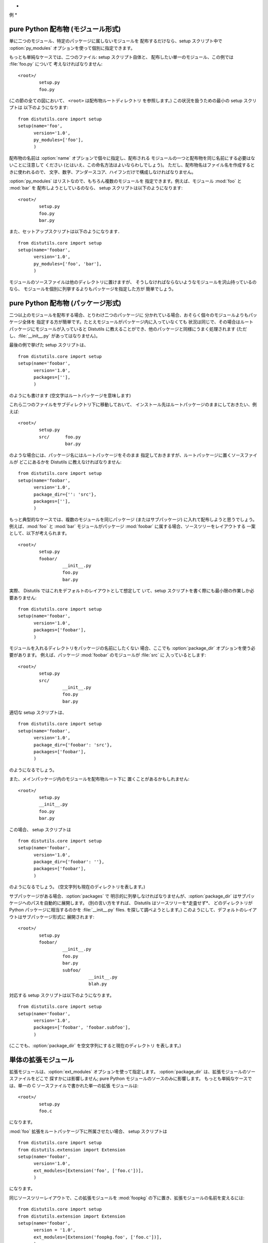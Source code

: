 .. _examples:

*
例
*


.. _pure-mod:

pure Python 配布物 (モジュール形式)
=========================

単に二つのモジュール、特定のパッケージに属しないモジュールを 配布するだけなら、setup スクリプト中で :option:`py_modules`
オプションを使って個別に指定できます。

もっとも単純なケースでは、二つのファイル: setup スクリプト自体と、 配布したい単一のモジュール、この例では :file:`foo.py` について
考えなければなりません::

   <root>/
           setup.py
           foo.py

(この節の全ての図において、 ``<root>`` は配布物ルートディレクトリ を参照します。) この状況を扱うための最小の setup スクリプトは
以下のようになります::

   from distutils.core import setup
   setup(name='foo',
         version='1.0',
         py_modules=['foo'],
         )

配布物の名前は :option:`name` オプションで個々に指定し、配布される モジュールの一つと配布物を同じ名前にする必要はないことに注意して ください
(とはいえ、この命名方法はよいならわしでしょう)。 ただし、配布物名はファイル名を作成するときに使われるので、
文字、数字、アンダースコア、ハイフンだけで構成しなければなりません。

:option:`py_modules` はリストなので、もちろん複数のモジュールを 指定できます。例えば、モジュール :mod:`foo` と
:mod:`bar` を 配布しようとしているのなら、 setup スクリプトは以下のようになります::

   <root>/
           setup.py
           foo.py
           bar.py

また、セットアップスクリプトは以下のようになります． ::

   from distutils.core import setup
   setup(name='foobar',
         version='1.0',
         py_modules=['foo', 'bar'],
         )

モジュールのソースファイルは他のディレクトリに置けますが、 そうしなければならないようなモジュールを沢山持っているのなら、
モジュールを個別に列挙するよりもパッケージを指定した方が 簡単でしょう。


.. _pure-pkg:

pure Python 配布物 (パッケージ形式)
=========================

二つ以上のモジュールを配布する場合、とりわけ二つのパッケージに 分かれている場合、おそらく個々のモジュールよりもパッケージ全体を
指定する方が簡単です。たとえモジュールがパッケージ内に入っていなくても 状況は同じで、その場合はルートパッケージにモジュールが入っていると Distutils
に教えることができ、他のパッケージと同様にうまく処理されます (ただし、:file:`__init__.py` があってはなりません)。

最後の例で挙げた setup スクリプトは、  ::

   from distutils.core import setup
   setup(name='foobar',
         version='1.0',
         packages=[''],
         )

のようにも書けます (空文字はルートパッケージを意味します)

これら二つのファイルをサブディレクトリ下に移動しておいて、 インストール先はルートパッケージのままにしておきたい、例えば::

   <root>/
           setup.py
           src/      foo.py
                     bar.py

のような場合には、パッケージ名にはルートパッケージをそのまま 指定しておきますが、ルートパッケージに置くソースファイルが どこにあるかを Distutils
に教えなければなりません:

.. % 

::

   from distutils.core import setup
   setup(name='foobar',
         version='1.0',
         package_dir={'': 'src'},
         packages=[''],
         )

もっと典型的なケースでは、複数のモジュールを同じパッケージ  (またはサブパッケージ) に入れて配布しようと思うでしょう。 例えば、:mod:`foo` と
:mod:`bar` モジュールがパッケージ :mod:`foobar` に属する場合、ソースツリーをレイアウトする 一案として、以下が考えられます。 ::

   <root>/
           setup.py
           foobar/
                    __init__.py
                    foo.py
                    bar.py

実際、 Distutils ではこれをデフォルトのレイアウトとして想定して いて、setup スクリプトを書く際にも最小限の作業しか必要ありません::

   from distutils.core import setup
   setup(name='foobar',
         version='1.0',
         packages=['foobar'],
         )

モジュールを入れるディレクトリをパッケージの名前にしたくない 場合、ここでも :option:`package_dir` オプションを使う必要があります。
例えば、パッケージ :mod:`foobar` のモジュールが :file:`src` に 入っているとします::

   <root>/
           setup.py
           src/
                    __init__.py
                    foo.py
                    bar.py

適切な setup スクリプトは、 ::

   from distutils.core import setup
   setup(name='foobar',
         version='1.0',
         package_dir={'foobar': 'src'},
         packages=['foobar'],
         )

のようになるでしょう。

.. % 

また、メインパッケージ内のモジュールを配布物ルート下に 置くことがあるかもしれません::

   <root>/
           setup.py
           __init__.py
           foo.py
           bar.py

この場合、 setup スクリプトは ::

   from distutils.core import setup
   setup(name='foobar',
         version='1.0',
         package_dir={'foobar': ''},
         packages=['foobar'],
         )

のようになるでしょう。 (空文字列も現在のディレクトリを表します。)

.. % 

サブパッケージがある場合、:option:`packages` で 明示的に列挙しなければなりませんが、:option:`package_dir`
はサブパッケージへのパスを自動的に展開します。 (別の言い方をすれば、 Distutils はソースツリーを*走査せず*、 どのディレクトリが Python
パッケージに相当するのかを :file:`__init__.py` files. を探して調べようとします。)
このようにして、デフォルトのレイアウトはサブパッケージ形式に 展開されます::

   <root>/
           setup.py
           foobar/
                    __init__.py
                    foo.py
                    bar.py
                    subfoo/
                              __init__.py
                              blah.py

対応する setup スクリプトは以下のようになります。 ::

   from distutils.core import setup
   setup(name='foobar',
         version='1.0',
         packages=['foobar', 'foobar.subfoo'],
         )

(ここでも、:option:`package_dir` を空文字列にすると現在のディレクトリ を表します。)


.. _single-ext:

単体の拡張モジュール
==========

拡張モジュールは、:option:`ext_modules` オプションを使って指定します。 :option:`package_dir`
は、拡張モジュールのソースファイルをどこで 探すかには影響しません; pure Python モジュールのソースのみに影響します。
もっとも単純なケースでは、単一の C ソースファイルで書かれた単一の拡張 モジュールは::

   <root>/
           setup.py
           foo.c

になります。

.. % 

:mod:`foo` 拡張をルートパッケージ下に所属させたい場合、 setup  スクリプトは ::

   from distutils.core import setup
   from distutils.extension import Extension
   setup(name='foobar',
         version='1.0',
         ext_modules=[Extension('foo', ['foo.c'])],
         )

になります。

.. % 

同じソースツリーレイアウトで、この拡張モジュールを :mod:`foopkg` の下に置き、拡張モジュールの名前を変えるには::

   from distutils.core import setup
   from distutils.extension import Extension
   setup(name='foobar',
         version = '1.0',
         ext_modules=[Extension('foopkg.foo', ['foo.c'])],
         )

のようにします。

.. % 

.. % \section{Multiple extension modules}
.. % \label{multiple-ext}

.. % \section{Putting it all together}


